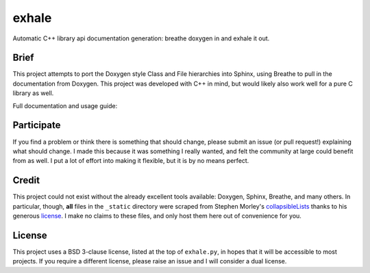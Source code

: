 exhale
========================================================================================

Automatic C++ library api documentation generation: breathe doxygen in and exhale it out.

Brief
----------------------------------------------------------------------------------------

This project attempts to port the Doxygen style Class and File hierarchies into Sphinx,
using Breathe to pull in the documentation from Doxygen.  This project was developed
with C++ in mind, but would likely also work well for a pure C library as well.

Full documentation and usage guide: |docs|

.. |docs| image:: https://readthedocs.org/projects/exhale/badge/?version=latest
    :alt: Documentation Status
    :scale: 100%
    :target: https://exhale.readthedocs.io/en/latest/?badge=latest

Participate
----------------------------------------------------------------------------------------

If you find a problem or think there is something that should change, please submit an
issue (or pull request!) explaining what should change.  I made this because it was
something I really wanted, and felt the community at large could benefit from as well.
I put a lot of effort into making it flexible, but it is by no means perfect.

Credit
----------------------------------------------------------------------------------------

This project could not exist without the already excellent tools available: Doxygen,
Sphinx, Breathe, and many others.  In particular, though, **all** files in the
``_static`` directory were scraped from Stephen Morley's collapsibleLists_ thanks to his
generous license_.  I make no claims to these files, and only host them here out of
convenience for you.

.. _collapsibleLists: http://code.stephenmorley.org/javascript/collapsible-lists/
.. _license: http://code.stephenmorley.org/about-this-site/copyright/

License
----------------------------------------------------------------------------------------

This project uses a BSD 3-clause license, listed at the top of ``exhale.py``, in hopes
that it will be accessible to most projects.  If you require a different license, please
raise an issue and I will consider a dual license.
